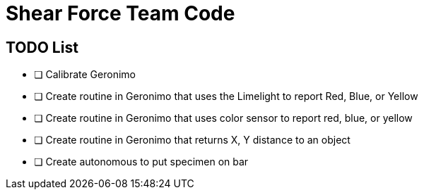 = Shear Force Team Code

== TODO List

- [ ] Calibrate Geronimo
- [ ] Create routine in Geronimo that uses the Limelight to report Red, Blue, or Yellow
- [ ] Create routine in Geronimo that uses color sensor to report red, blue, or yellow
- [ ] Create routine in Geronimo that returns X, Y distance to an object
- [ ] Create autonomous to put specimen on bar


